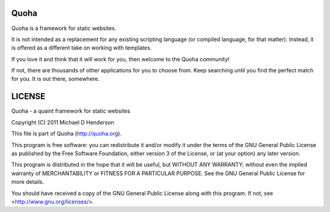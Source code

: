 Quoha
=====

Quoha is a framework for static websites.

It is not intended as a replacement for any existing scripting
language (or compiled language, for that matter). Instead, it
is offered as a different take on working with templates.

If you love it and think that it will work for you, then welcome
to the Quoha community!

If not, there are thousands of other applications for you to choose
from. Keep searching until you find the perfect match for you. It
is out there, somewhere.

LICENSE
=======

Quoha - a quaint framework for static websites

Copyright (C) 2011 Michael D Henderson

This file is part of Quoha (http://quoha.org).

This program is free software: you can redistribute it and/or modify
it under the terms of the GNU General Public License as published by
the Free Software Foundation, either version 3 of the License, or
(at your option) any later version.

This program is distributed in the hope that it will be useful,
but WITHOUT ANY WARRANTY; without even the implied warranty of
MERCHANTABILITY or FITNESS FOR A PARTICULAR PURPOSE.  See the
GNU General Public License for more details.

You should have received a copy of the GNU General Public License
along with this program.  If not, see <http://www.gnu.org/licenses/>.
